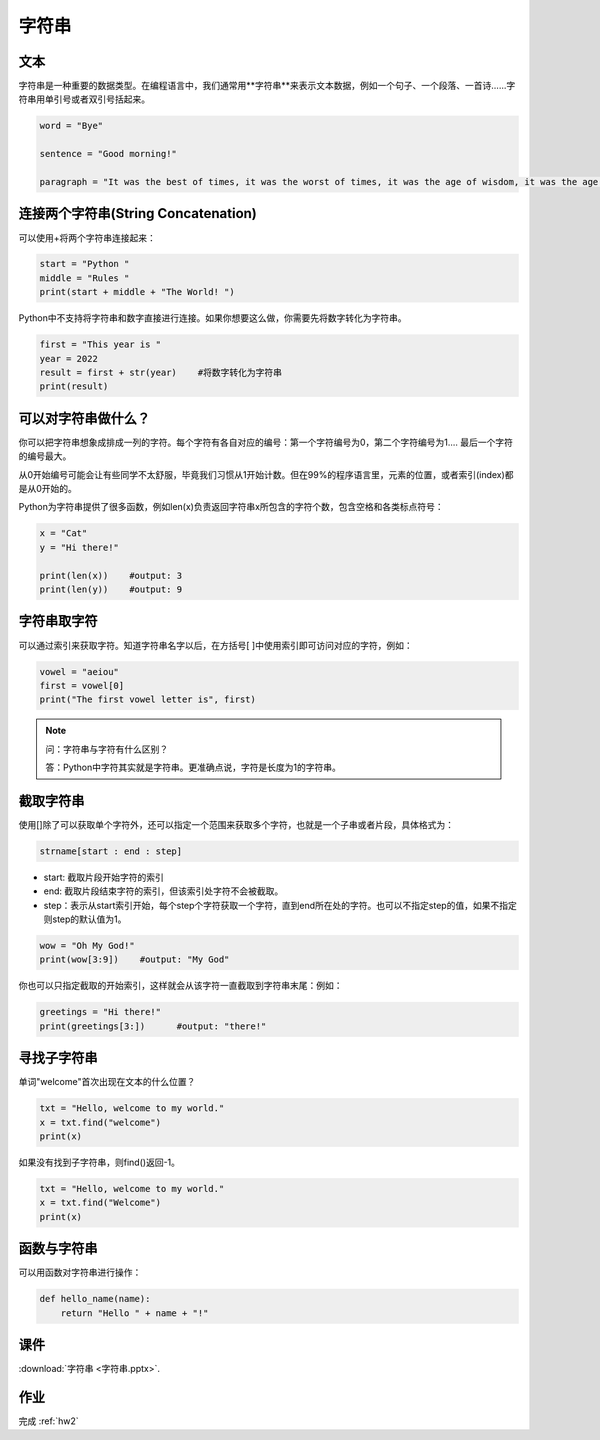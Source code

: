 字符串
=======

文本
-------
字符串是一种重要的数据类型。在编程语言中，我们通常用**字符串**来表示文本数据，例如一个句子、一个段落、一首诗......字符串用单引号或者双引号括起来。

.. code-block:: python

        word = "Bye"

        sentence = "Good morning!"

        paragraph = "It was the best of times, it was the worst of times, it was the age of wisdom, it was the age of foolishness, it was the epoch of belief, it was the epoch of incredulity, it was the season of Light, it was the season of Darkness, it was the spring of hope, it was the winter of despair, we had everything before us, we had nothing before us, we were all going direct to Heaven, we were all going direct the other way--in short, the period was so far like the present period that some of its noisiest authorities insisted on its being received, for good or for evil, in the superlative degree of comparison only."

连接两个字符串(String Concatenation)
--------
可以使用+将两个字符串连接起来：

.. code-block:: python

    start = "Python "
    middle = "Rules "
    print(start + middle + "The World! ")

Python中不支持将字符串和数字直接进行连接。如果你想要这么做，你需要先将数字转化为字符串。

.. code-block:: python

    first = "This year is "
    year = 2022
    result = first + str(year)    #将数字转化为字符串
    print(result)

可以对字符串做什么？
--------

你可以把字符串想象成排成一列的字符。每个字符有各自对应的编号：第一个字符编号为0，第二个字符编号为1.... 最后一个字符的编号最大。

.. image:: str.png
  :width: 400

从0开始编号可能会让有些同学不太舒服，毕竟我们习惯从1开始计数。但在99%的程序语言里，元素的位置，或者索引(index)都是从0开始的。

Python为字符串提供了很多函数，例如len(x)负责返回字符串x所包含的字符个数，包含空格和各类标点符号：

.. code-block:: python

    x = "Cat"
    y = "Hi there!"

    print(len(x))    #output: 3
    print(len(y))    #output: 9

字符串取字符
---------
可以通过索引来获取字符。知道字符串名字以后，在方括号[ ]中使用索引即可访问对应的字符，例如：

.. code-block:: python

    vowel = "aeiou"
    first = vowel[0]
    print("The first vowel letter is", first)

.. note::
    问：字符串与字符有什么区别？

    答：Python中字符其实就是字符串。更准确点说，字符是长度为1的字符串。

截取字符串
-----------
使用[]除了可以获取单个字符外，还可以指定一个范围来获取多个字符，也就是一个子串或者片段，具体格式为：

.. code-block:: python

    strname[start : end : step]

* start: 截取片段开始字符的索引

* end: 截取片段结束字符的索引，但该索引处字符不会被截取。

* step：表示从start索引开始，每个step个字符获取一个字符，直到end所在处的字符。也可以不指定step的值，如果不指定则step的默认值为1。

.. code-block:: python

    wow = "Oh My God!"
    print(wow[3:9])    #output: "My God"

你也可以只指定截取的开始索引，这样就会从该字符一直截取到字符串末尾：例如：

.. code-block:: python

    greetings = "Hi there!"
    print(greetings[3:])      #output: "there!"


寻找子字符串
-----------
单词"welcome"首次出现在文本的什么位置？

.. code-block:: python

    txt = "Hello, welcome to my world."
    x = txt.find("welcome")
    print(x)

如果没有找到子字符串，则find()返回-1。

.. code-block:: python

    txt = "Hello, welcome to my world."
    x = txt.find("Welcome")
    print(x)

.. _hello_name:

函数与字符串
----------
可以用函数对字符串进行操作：

.. code-block:: python

    def hello_name(name):
        return "Hello " + name + "!"

课件
----
:download:`字符串 <字符串.pptx>`.


作业
---------
完成 :ref:`hw2`

